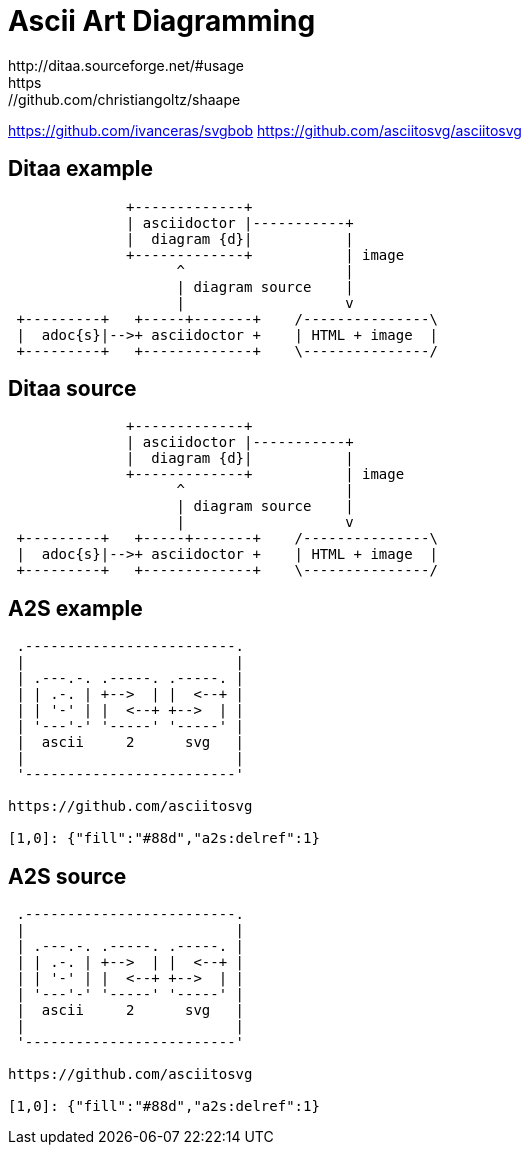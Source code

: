 = Ascii Art Diagramming
http://ditaa.sourceforge.net/#usage
https://github.com/christiangoltz/shaape 
https://github.com/ivanceras/svgbob 
https://github.com/asciitosvg/asciitosvg


[%notitle]
== Ditaa example
[ditaa]
----
              +-------------+
              | asciidoctor |-----------+
              |  diagram {d}|           |
              +-------------+           | image
                    ^                   |
                    | diagram source    |
                    |                   v
 +---------+   +-----+-------+    /---------------\
 |  adoc{s}|-->+ asciidoctor +    | HTML + image  |
 +---------+   +-------------+    \---------------/
----

[%notitle]
== Ditaa source
[source]
----
              +-------------+
              | asciidoctor |-----------+
              |  diagram {d}|           |
              +-------------+           | image
                    ^                   |
                    | diagram source    |
                    |                   v
 +---------+   +-----+-------+    /---------------\
 |  adoc{s}|-->+ asciidoctor +    | HTML + image  |
 +---------+   +-------------+    \---------------/
----

[%notitle]
== A2S example
[a2s]
----
 .-------------------------.
 |                         |
 | .---.-. .-----. .-----. |
 | | .-. | +-->  | |  <--+ |
 | | '-' | |  <--+ +-->  | |
 | '---'-' '-----' '-----' |
 |  ascii     2      svg   |
 |                         |
 '-------------------------'

https://github.com/asciitosvg

[1,0]: {"fill":"#88d","a2s:delref":1}
----

[%notitle]
== A2S source
[source]
----
 .-------------------------.
 |                         |
 | .---.-. .-----. .-----. |
 | | .-. | +-->  | |  <--+ |
 | | '-' | |  <--+ +-->  | |
 | '---'-' '-----' '-----' |
 |  ascii     2      svg   |
 |                         |
 '-------------------------'

https://github.com/asciitosvg

[1,0]: {"fill":"#88d","a2s:delref":1}
----
